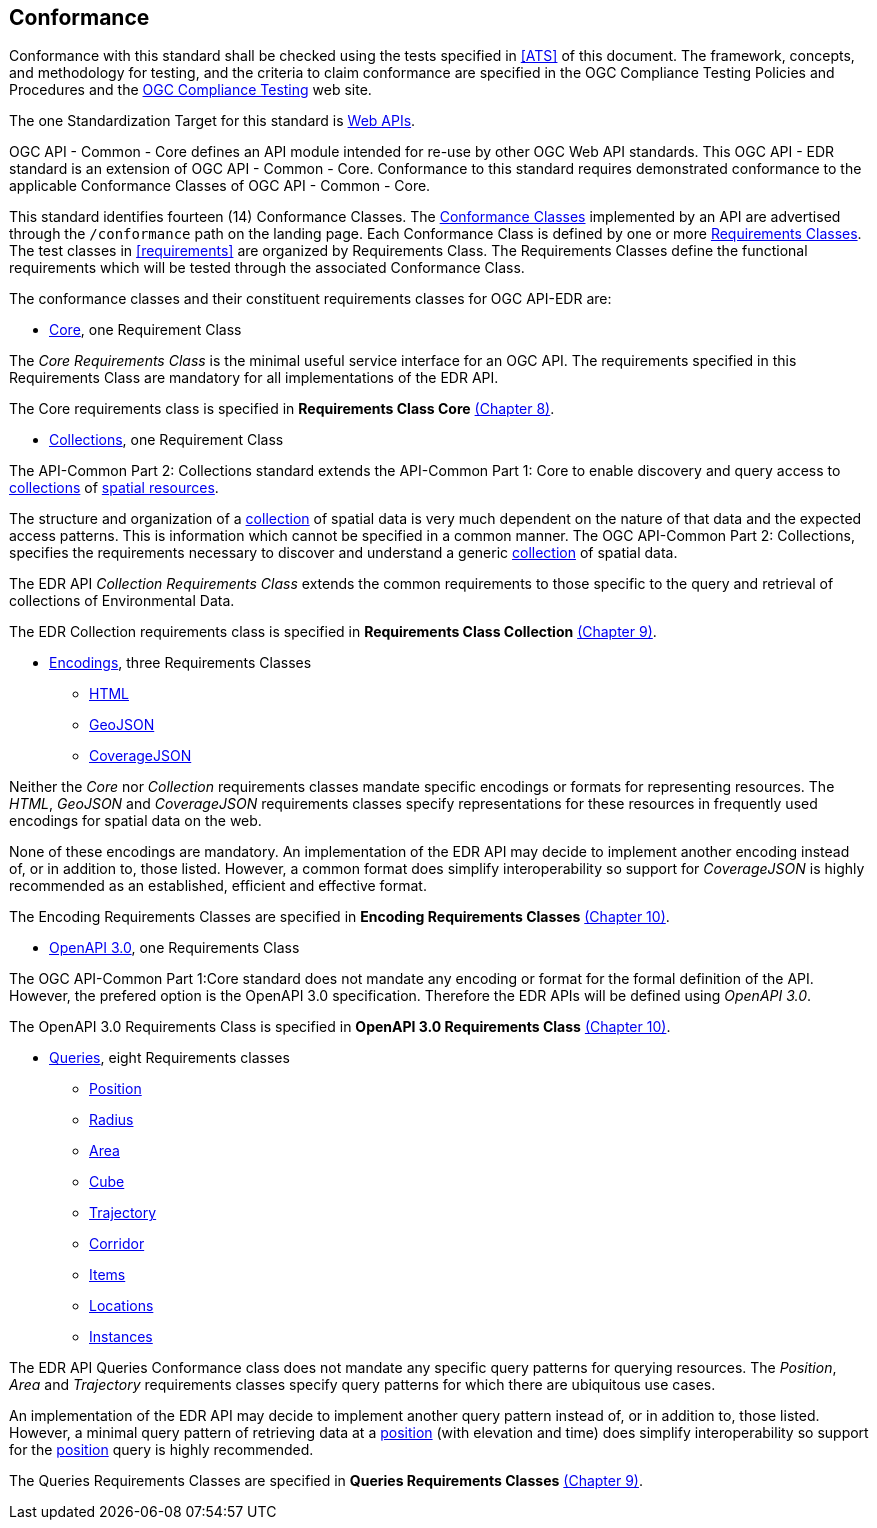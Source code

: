 == Conformance
Conformance with this standard shall be checked using the tests specified in <<ATS>> of this document. The framework, concepts, and methodology for testing, and the criteria to claim conformance are specified in the OGC Compliance Testing Policies and Procedures and the https://www.ogc.org/compliance[OGC Compliance Testing] web site.

The one Standardization Target for this standard is <<webapi-definition,Web APIs>>.

OGC API - Common - Core  defines  an  API  module  intended  for  re-use  by  other  OGC  Web  API  standards. This OGC API - EDR standard is an extension of OGC API - Common - Core. Conformance to this standard requires demonstrated conformance to the applicable Conformance Classes of OGC API - Common - Core.

This standard identifies fourteen (14) Conformance Classes. The <<ctc-definition,Conformance Classes>> implemented by an API are advertised through the `/conformance` path on the landing page. Each Conformance Class is defined by one or more <<requirements-class-definition,Requirements Classes>>. The test classes in <<requirements>> are organized by Requirements Class. The Requirements Classes define the functional requirements which will be tested through the associated Conformance Class.

The conformance classes and their constituent requirements classes for OGC API-EDR are:

* <<rc_core-section,Core>>, one Requirement Class

The _Core Requirements Class_ is the minimal useful service interface for an OGC API. The requirements specified in this Requirements Class are mandatory for all implementations of the EDR API.

The Core requirements class is specified in *Requirements Class Core* <<rc_core-section,(Chapter 8)>>.

* <<rc_collection-section,Collections>>, one Requirement Class

The API-Common Part 2: Collections standard extends the API-Common Part 1: Core to enable discovery and query access to <<collection-definition,collections>> of <<spatial-resource-definition,spatial resources>>.

The structure and organization of a <<collection-definition,collection>> of spatial data is very much dependent on the nature of that data and the expected access patterns. This is information which cannot be specified in a common manner. The OGC API-Common Part 2: Collections, specifies the requirements necessary to discover and understand a generic <<collection-definition,collection>> of spatial data.

The EDR API _Collection Requirements Class_ extends the common requirements to those specific to the query and retrieval of collections of Environmental Data.

The EDR Collection requirements class is specified in *Requirements Class Collection* <<rc_collection-section,(Chapter 9)>>.

* <<rc_encoding-section,Encodings>>, three Requirements Classes
** <<rc_html-section,HTML>>
** <<rc_geojson-section,GeoJSON>>
** <<rc_covjson-section,CoverageJSON>>

Neither the _Core_ nor _Collection_ requirements classes mandate specific encodings or formats for representing resources. The _HTML_, _GeoJSON_ and _CoverageJSON_ requirements classes specify representations for these resources in frequently used encodings for spatial data on the web.

None of these encodings are mandatory. An implementation of the EDR API may decide to implement another encoding instead of, or in addition to, those listed. However, a common format does simplify interoperability so support for _CoverageJSON_ is highly recommended as an established, efficient and effective format.

The Encoding Requirements Classes are specified in *Encoding Requirements Classes* <<rc_encoding-section,(Chapter 10)>>.

* <<rc_oas30-section,OpenAPI 3.0>>, one Requirements Class

The OGC API-Common Part 1:Core standard does not mandate any encoding or format for the formal definition of the API. However, the prefered option is the OpenAPI 3.0 specification. Therefore the EDR APIs will be defined using _OpenAPI 3.0_.

The OpenAPI 3.0 Requirements Class is specified in *OpenAPI 3.0 Requirements Class* <<rc_oas30-section,(Chapter 10)>>.

* <<query-resources-section,Queries>>, eight Requirements classes
** <<rc_position-section,Position>>
** <<rc_radius-section,Radius>>
** <<rc_area-section,Area>>
** <<rc_cube-section,Cube>>
** <<rc_trajectory-section,Trajectory>>
** <<rc_corridor-section,Corridor>>
** <<rc_items-section,Items>>
** <<rc_locations-section,Locations>>
** <<rc_instances-section,Instances>>

The EDR API Queries Conformance class does not mandate any specific query patterns for querying resources. The _Position_, _Area_ and _Trajectory_ requirements classes specify query patterns for which there are ubiquitous use cases.

An implementation of the EDR API may decide to implement another query pattern instead of, or in addition to, those listed. However, a minimal query pattern of retrieving data at a <<position-definition,position>> (with elevation and time) does simplify interoperability so support for the <<rc_position-section,position>> query is highly recommended.

The Queries Requirements Classes are specified in *Queries Requirements Classes* <<query-resources-section,(Chapter 9)>>.
